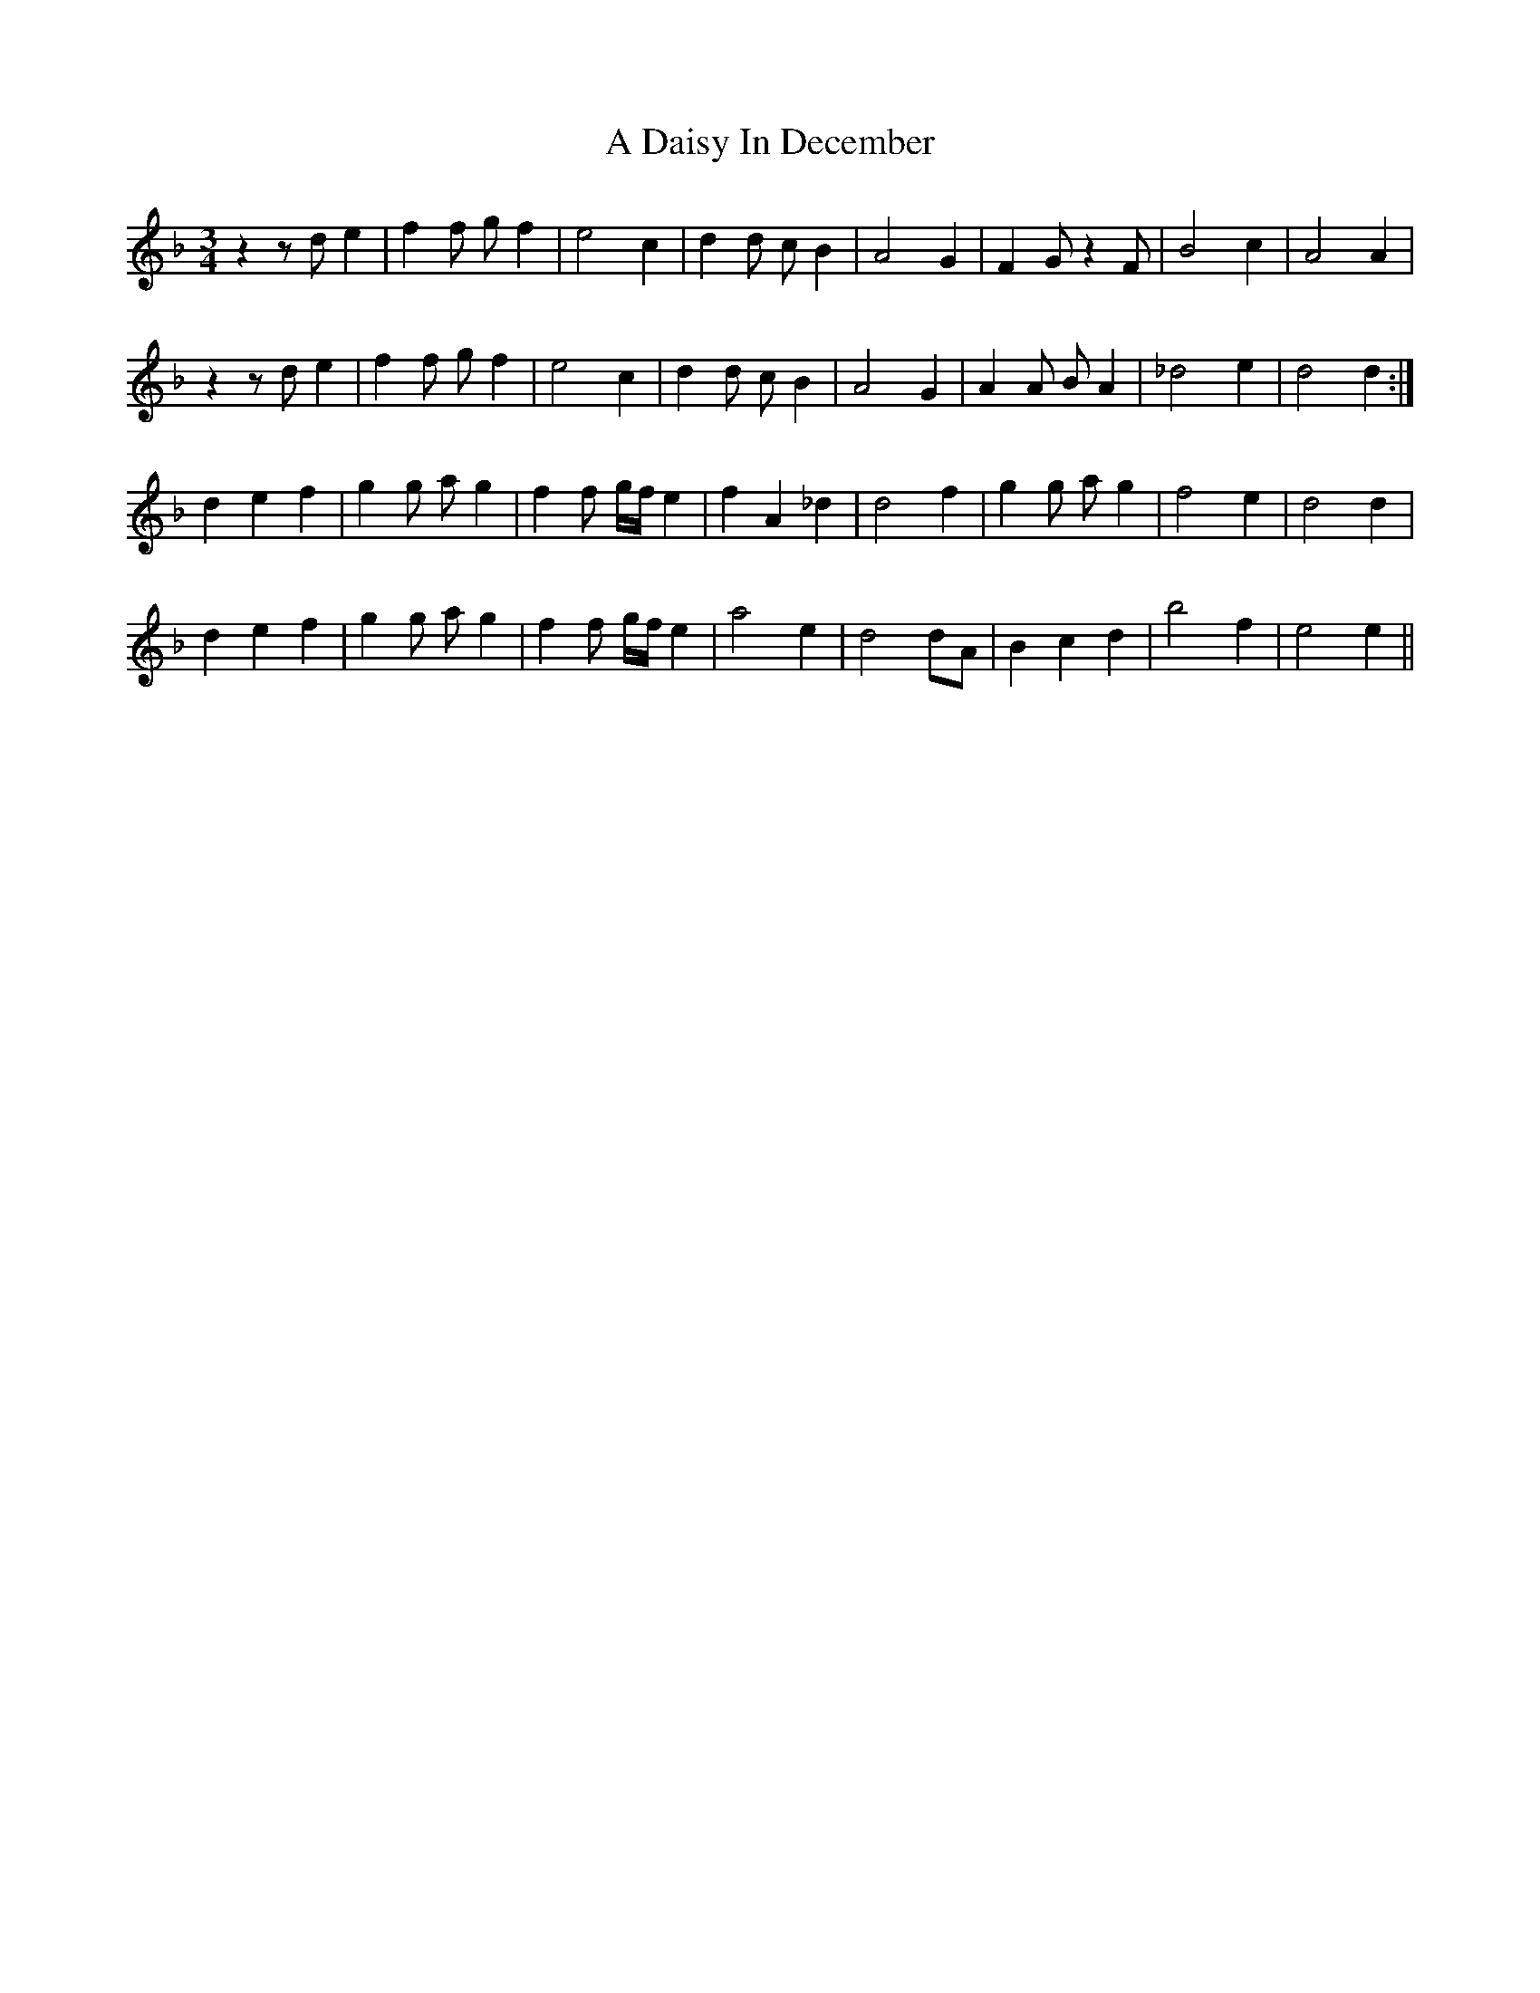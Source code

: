 X: 150
T: A Daisy In December
R: waltz
M: 3/4
K: Dminor
z2z de2|f2f gf2|e4 c2|d2d cB2|A4 G2|F2 G z2F|B4 c2|A4A2|
z2z de2|f2f gf2|e4 c2|d2d cB2|A4 G2|A2A BA2|_d4 e2|d4d2:|
d2 e2 f2|g2g ag2|f2f g/f/ e2|f2 A2 _d2|d4 f2|g2g ag2|f4 e2|d4 d2|
d2 e2 f2|g2g ag2|f2f g/f/ e2|a4 e2|d4 dA|B2 c2 d2|b4 f2|e4 e2||

